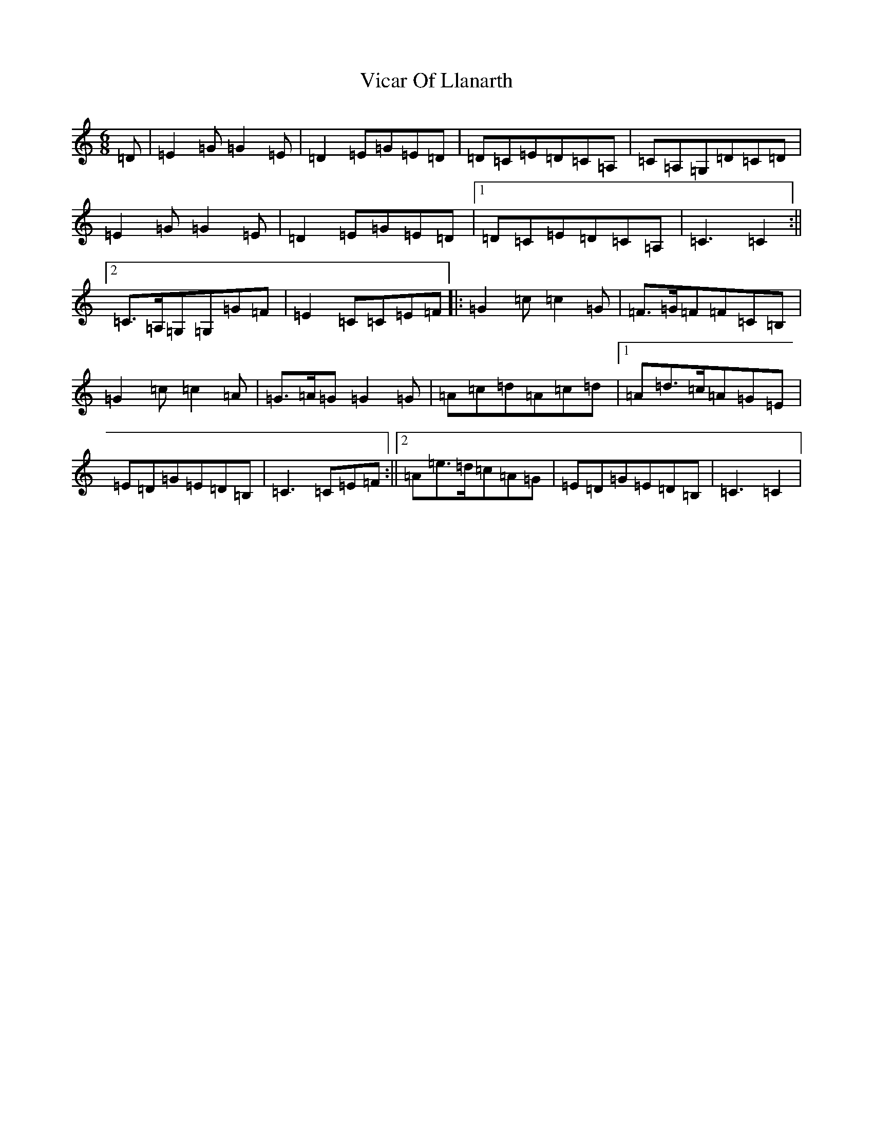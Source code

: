 X: 21960
T: Vicar Of Llanarth
S: https://thesession.org/tunes/12180#setting12180
R: jig
M:6/8
L:1/8
K: C Major
=D|=E2=G=G2=E|=D2=E=G=E=D|=D=C=E=D=C=A,|=C=A,=G,=D=C=D|=E2=G=G2=E|=D2=E=G=E=D|1=D=C=E=D=C=A,|=C3=C2:||2=C>=A,=G,=G,=G=F|=E2=C=C=E=F|:=G2=c=c2=G|=F>=G=F=F=C=B,|=G2=c=c2=A|=G>=A=G=G2=G|=A=c=d=A=c=d|1=A=d>=c=A=G=E|=E=D=G=E=D=B,|=C3=C=E=F:||2=A=e>=d=c=A=G|=E=D=G=E=D=B,|=C3=C2|